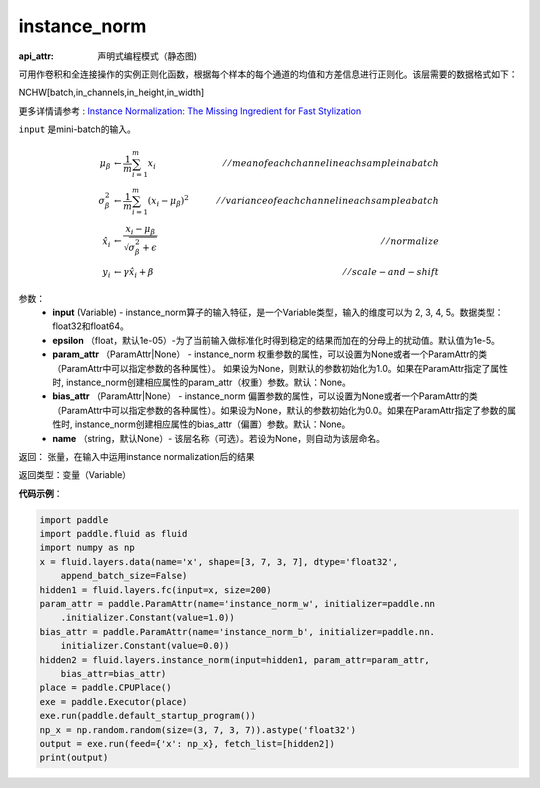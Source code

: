 .. _cn_api_fluid_layers_instance_norm:

instance_norm
-------------------------------


.. py:function:: paddle.fluid.layers.instance_norm(input, epsilon=1e-05, param_attr=None, bias_attr=None, name=None)

:api_attr: 声明式编程模式（静态图)




可用作卷积和全连接操作的实例正则化函数，根据每个样本的每个通道的均值和方差信息进行正则化。该层需要的数据格式如下：

NCHW[batch,in_channels,in_height,in_width]

更多详情请参考 : `Instance Normalization: The Missing Ingredient for Fast Stylization <https://arxiv.org/pdf/1607.08022.pdf>`_

``input`` 是mini-batch的输入。

.. math::
    \mu_{\beta}        &\gets \frac{1}{m} \sum_{i=1}^{m} x_i                                 \quad &// mean of each channel in each sample in a batch  \\
    \sigma_{\beta}^{2} &\gets \frac{1}{m} \sum_{i=1}^{m}(x_i - \mu_{\beta})^2               \quad &// variance of each channel in each sample a batch  \\
    \hat{x_i}          &\gets \frac{x_i - \mu_\beta} {\sqrt{\sigma_{\beta}^{2} + \epsilon}}  \quad &// normalize \\
    y_i &\gets \gamma \hat{x_i} + \beta                                                      \quad &// scale-and-shift


参数：
    - **input** (Variable) - instance_norm算子的输入特征，是一个Variable类型，输入的维度可以为 2, 3, 4, 5。数据类型：float32和float64。
    - **epsilon** （float，默认1e-05）-为了当前输入做标准化时得到稳定的结果而加在的分母上的扰动值。默认值为1e-5。
    - **param_attr** （ParamAttr|None） - instance_norm 权重参数的属性，可以设置为None或者一个ParamAttr的类（ParamAttr中可以指定参数的各种属性）。 如果设为None，则默认的参数初始化为1.0。如果在ParamAttr指定了属性时, instance_norm创建相应属性的param_attr（权重）参数。默认：None。
    - **bias_attr** （ParamAttr|None） - instance_norm 偏置参数的属性，可以设置为None或者一个ParamAttr的类（ParamAttr中可以指定参数的各种属性）。如果设为None，默认的参数初始化为0.0。如果在ParamAttr指定了参数的属性时, instance_norm创建相应属性的bias_attr（偏置）参数。默认：None。
    - **name** （string，默认None）- 该层名称（可选）。若设为None，则自动为该层命名。

返回： 张量，在输入中运用instance normalization后的结果

返回类型：变量（Variable）

**代码示例**：

.. code-block:: python

    import paddle
    import paddle.fluid as fluid
    import numpy as np
    x = fluid.layers.data(name='x', shape=[3, 7, 3, 7], dtype='float32',
        append_batch_size=False)
    hidden1 = fluid.layers.fc(input=x, size=200)
    param_attr = paddle.ParamAttr(name='instance_norm_w', initializer=paddle.nn
        .initializer.Constant(value=1.0))
    bias_attr = paddle.ParamAttr(name='instance_norm_b', initializer=paddle.nn.
        initializer.Constant(value=0.0))
    hidden2 = fluid.layers.instance_norm(input=hidden1, param_attr=param_attr,
        bias_attr=bias_attr)
    place = paddle.CPUPlace()
    exe = paddle.Executor(place)
    exe.run(paddle.default_startup_program())
    np_x = np.random.random(size=(3, 7, 3, 7)).astype('float32')
    output = exe.run(feed={'x': np_x}, fetch_list=[hidden2])
    print(output)

